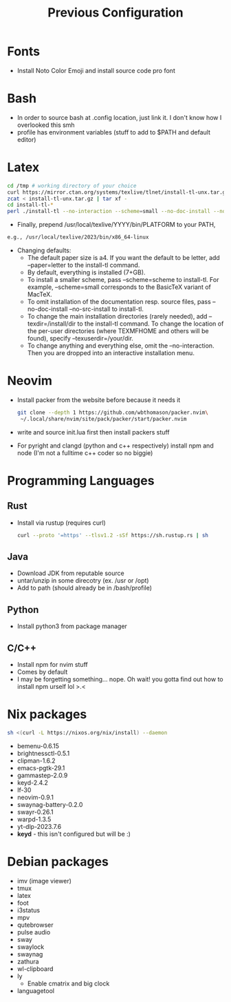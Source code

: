 #+TITLE: Previous Configuration
#+STARTUP: content

* Fonts
 * Install Noto Color Emoji and install source code pro
   font
* Bash
 * In order to source bash at .config location, just link it. I don't know how I
   overlooked this smh
 * profile has environment variables (stuff to add to $PATH and default editor)
  * This has to be linked as the .profile in the home directory in order for it to actually be sourced
* Latex
#+begin_src sh
cd /tmp # working directory of your choice
curl https://mirror.ctan.org/systems/texlive/tlnet/install-tl-unx.tar.gz 
zcat < install-tl-unx.tar.gz | tar xf -
cd install-tl-*
perl ./install-tl --no-interaction --scheme=small --no-doc-install --no-src-install # as root or with writable destination
#+end_src

 * Finally, prepend /usr/local/texlive/YYYY/bin/PLATFORM to your PATH,
#+begin_src sh
e.g., /usr/local/texlive/2023/bin/x86_64-linux
#+end_src

 * Changing defaults:
   * The default paper size is a4. If you want the default to be letter, add --paper=letter to the install-tl command.
   * By default, everything is installed (7+GB).
   * To install a smaller scheme, pass --scheme=scheme to install-tl. For example, --scheme=small corresponds to the BasicTeX variant of MacTeX.
   * To omit installation of the documentation resp. source files, pass --no-doc-install --no-src-install to install-tl.
   * To change the main installation directories (rarely needed), add --texdir=/install/dir to the install-tl command. To change the location of the per-user directories (where TEXMFHOME and others will be found), specify --texuserdir=/your/dir.
   * To change anything and everything else, omit the --no-interaction. Then you
     are dropped into an interactive installation menu.
* Neovim
 * Install packer from the website before because it needs it
   #+begin_src sh
git clone --depth 1 https://github.com/wbthomason/packer.nvim\
 ~/.local/share/nvim/site/pack/packer/start/packer.nvim
   #+end_src

 * write and source init.lua first then install packers stuff
 * For pyright and clangd (python and c++ respectively) install npm and node
   (I'm not a fulltime c++ coder so no biggie)
* Programming Languages
** Rust
 * Install via rustup (requires curl)
   #+begin_src sh
curl --proto '=https' --tlsv1.2 -sSf https://sh.rustup.rs | sh
   #+end_src

** Java
 * Download JDK from reputable source
 * untar/unzip in some direcotry (ex. /usr or /opt)
 * Add to path (should already be in /bash/profile)
** Python
 * Install python3 from package manager
** C/C++
 * Install npm for nvim stuff
 * Comes by default
 * I may be forgetting something... nope. Oh wait! you gotta find out how to install npm urself lol >.<
* Nix packages
#+begin_src sh
sh <(curl -L https://nixos.org/nix/install) --daemon
#+end_src
 * bemenu-0.6.15
 * brightnessctl-0.5.1
 * clipman-1.6.2
 * emacs-pgtk-29.1
 * gammastep-2.0.9
 * keyd-2.4.2
 * lf-30
 * neovim-0.9.1
 * swaynag-battery-0.2.0
 * swayr-0.26.1
 * warpd-1.3.5
 * yt-dlp-2023.7.6
 * *keyd* - this isn't configured but will be :)
* Debian packages
 * imv (image viewer)
 * tmux
 * latex
 * foot
 * i3status
 * mpv
 * qutebrowser
 * pulse audio
 * sway
 * swaylock
 * swaynag
 * zathura
 * wl-clipboard
 * ly
   * Enable cmatrix and big clock
 * languagetool
